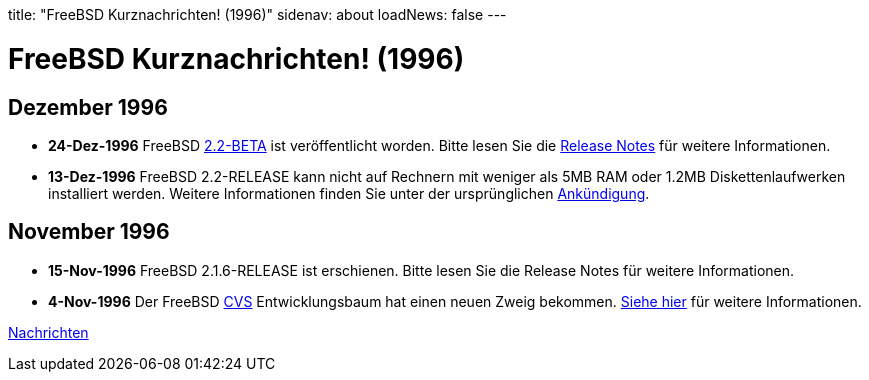 title: "FreeBSD Kurznachrichten! (1996)"
sidenav: about
loadNews: false
---

= FreeBSD Kurznachrichten! (1996)

== Dezember 1996

* *24-Dez-1996* FreeBSD ftp://ftp.freebsd.org/pub/FreeBSD/2.2-BETA[2.2-BETA] ist veröffentlicht worden. Bitte lesen Sie die ftp://ftp.freebsd.org/pub/FreeBSD/2.2-BETA/RELNOTES.TXT[Release Notes] für weitere Informationen.

* *13-Dez-1996* FreeBSD 2.2-RELEASE kann nicht auf Rechnern mit weniger als 5MB RAM oder 1.2MB Diskettenlaufwerken installiert werden. Weitere Informationen finden Sie unter der ursprünglichen link:../../releases/2.2r/install-media/[Ankündigung].


== November 1996

* *15-Nov-1996* FreeBSD 2.1.6-RELEASE ist erschienen. Bitte lesen Sie die Release Notes für weitere Informationen.

* *4-Nov-1996* Der FreeBSD http://cvsweb.freebsd.org/[CVS] Entwicklungsbaum hat einen neuen Zweig bekommen. link:../../releases[Siehe hier] für weitere Informationen.

link:..[Nachrichten]
